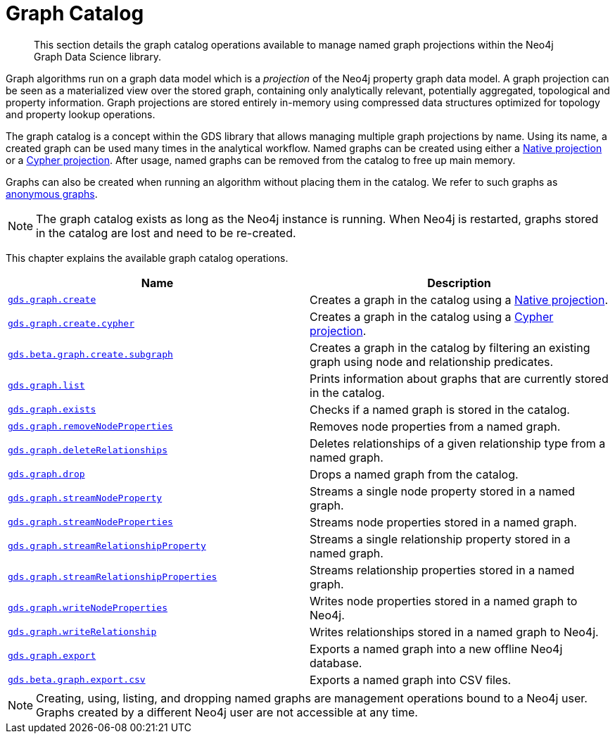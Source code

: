 [[graph-catalog-ops]]
= Graph Catalog

[abstract]
--
This section details the graph catalog operations available to manage named graph projections within the Neo4j Graph Data Science library.
--

Graph algorithms run on a graph data model which is a _projection_ of the Neo4j property graph data model.
A graph projection can be seen as a materialized view over the stored graph, containing only analytically relevant, potentially aggregated, topological and property information.
Graph projections are stored entirely in-memory using compressed data structures optimized for topology and property lookup operations.

The graph catalog is a concept within the GDS library that allows managing multiple graph projections by name.
Using its name, a created graph can be used many times in the analytical workflow.
Named graphs can be created using either a <<native-projection, Native projection>> or a <<cypher-projection, Cypher projection>>.
After usage, named graphs can be removed from the catalog to free up main memory.

Graphs can also be created when running an algorithm without placing them in the catalog.
We refer to such graphs as <<anonymous-graph, anonymous graphs>>.

[NOTE]
====
The graph catalog exists as long as the Neo4j instance is running.
When Neo4j is restarted, graphs stored in the catalog are lost and need to be re-created.
====

This chapter explains the available graph catalog operations.

[[table-proc]]
[opts=header,cols="1m,1"]
|===
| Name                                                                                     | Description
| <<catalog-graph-create, gds.graph.create>>                                                | Creates a graph in the catalog using a <<native-projection, Native projection>>.
| <<catalog-graph-create-cypher, gds.graph.create.cypher>>                                         | Creates a graph in the catalog using a <<cypher-projection, Cypher projection>>.
| <<catalog-graph-create-subgraph, gds.beta.graph.create.subgraph>>                        | Creates a graph in the catalog by filtering an existing graph using node and relationship predicates.
| <<catalog-graph-list, gds.graph.list>>                                                   | Prints information about graphs that are currently stored in the catalog.
| <<catalog-graph-exists, gds.graph.exists>>                                               | Checks if a named graph is stored in the catalog.
| <<catalog-graph-remove-node-properties, gds.graph.removeNodeProperties>>                 | Removes node properties from a named graph.
| <<catalog-graph-delete-rel-type, gds.graph.deleteRelationships>>                         | Deletes relationships of a given relationship type from a named graph.
| <<catalog-graph-drop, gds.graph.drop>>                                                   | Drops a named graph from the catalog.
| <<catalog-graph-stream-node-properties, gds.graph.streamNodeProperty>>                   | Streams a single node property stored in a named graph.
| <<catalog-graph-stream-node-properties, gds.graph.streamNodeProperties>>                 | Streams node properties stored in a named graph.
| <<catalog-graph-stream-relationship-properties, gds.graph.streamRelationshipProperty>>   | Streams a single relationship property stored in a named graph.
| <<catalog-graph-stream-relationship-properties, gds.graph.streamRelationshipProperties>> | Streams relationship properties stored in a named graph.
| <<catalog-graph-write-node-properties, gds.graph.writeNodeProperties>>                   | Writes node properties stored in a named graph to Neo4j.
| <<catalog-graph-write-relationship, gds.graph.writeRelationship>>                        | Writes relationships stored in a named graph to Neo4j.
| <<catalog-graph-export-database, gds.graph.export>>                                      | Exports a named graph into a new offline Neo4j database.
| <<catalog-graph-export-csv, gds.beta.graph.export.csv>>                                  | Exports a named graph into CSV files.
|===

[NOTE]
====
Creating, using, listing, and dropping named graphs are management operations bound to a Neo4j user.
Graphs created by a different Neo4j user are not accessible at any time.
====
